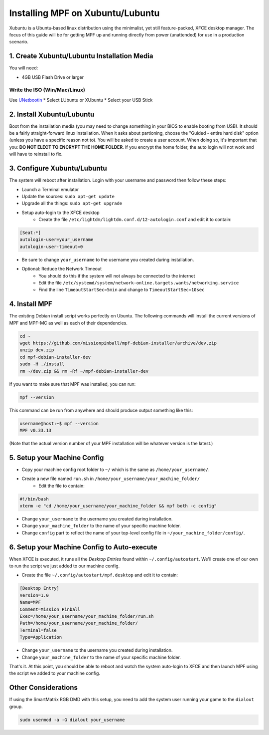 Installing MPF on Xubuntu/Lubuntu
=================================

Xubuntu is a Ubuntu-based linux distribution using the minimalist, yet still feature-packed, XFCE desktop manager.
The focus of this guide will be for getting MPF up and running directly from power (unattended) for use in a production
scenario.

1. Create Xubuntu/Lubuntu Installation Media
--------------------------------------------

You will need:

* 4GB USB Flash Drive or larger

Write the ISO (Win/Mac/Linux)
^^^^^^^^^^^^^^^^^^^^^^^^^^^^^

Use `UNetbootin <https://unetbootin.github.io/>`_
* Select LUbuntu or XUbuntu
* Select your USB Stick

2. Install Xubuntu/Lubuntu
--------------------------

Boot from the installation media (you may need to change something in your BIOS to enable booting from USB).
It should be a fairly straight-forward linux installation. When it asks about partioning, choose the 
"Guided - entire hard disk" option (unless you have a specific reason not to). You will be asked to create a 
user account. When doing so, it's important that you: **DO NOT ELECT TO ENCRYPT THE HOME FOLDER**. If you encrypt 
the home folder, the auto login will not work and will have to reinstall to fix.

3. Configure Xubuntu/Lubuntu
----------------------------

The system will reboot after installation. Login with your username and password then follow these steps:

* Launch a Terminal emulator
* Update the sources: ``sudo apt-get update``
* Upgrade all the things: ``sudo apt-get upgrade``
* Setup auto-login to the XFCE desktop
   * Create the file ``/etc/lightdm/lightdm.conf.d/12-autologin.conf`` and edit it to contain:

.. code-block:: console

  [Seat:*]
  autologin-user=your_username
  autologin-user-timeout=0

* Be sure to change ``your_username`` to the username you created during installation.

* Optional: Reduce the Network Timeout
   * You should do this if the system will not always be connected to the internet
   * Edit the file ``/etc/systemd/system/network-online.targets.wants/networking.service``
   * Find the line ``TimeoutStartSec=5min`` and change to ``TimeoutStartSec=10sec``

4. Install MPF
--------------

The existing Debian install script works perfectly on Ubuntu. The following commands will install
the current versions of MPF and MPF-MC as well as each of their dependencies.

.. code-block:: console

  cd ~
  wget https://github.com/missionpinball/mpf-debian-installer/archive/dev.zip
  unzip dev.zip
  cd mpf-debian-installer-dev
  sudo -H ./install
  rm ~/dev.zip && rm -Rf ~/mpf-debian-installer-dev

If you want to make sure that MPF was installed, you can run:

.. code-block:: console

   mpf --version

This command can be run from anywhere and should produce output something like
this:

.. code-block:: console

   username@host:~$ mpf --version
   MPF v0.33.13

(Note that the actual version number of your MPF installation will be whatever
version is the latest.)

5. Setup your Machine Config
----------------------------

* Copy your machine config root folder to ``~/`` which is the same as ``/home/your_username/``.
* Create a new file named ``run.sh`` in ``/home/your_username/your_machine_folder/``
   * Edit the file to contain:

.. code-block:: console

  #!/bin/bash
  xterm -e "cd /home/your_username/your_machine_folder && mpf both -c config"

* Change ``your_username`` to the username you created during installation.
* Change ``your_machine_folder`` to the name of your specific machine folder.
* Change ``config`` part to reflect the name of your top-level config file in ``~/your_machine_folder/config/``.


6. Setup your Machine Config to Auto-execute
--------------------------------------------

When XFCE is executed, it runs all the *Desktop Entries* found within ``~/.config/autostart``.
We'll create one of our own to run the script we just added to our machine config.

* Create the file ``~/.config/autostart/mpf.desktop`` and edit it to contain:

.. code-block:: console

  [Desktop Entry]
  Version=1.0
  Name=MPF
  Comment=Mission Pinball
  Exec=/home/your_username/your_machine_folder/run.sh
  Path=/home/your_username/your_machine_folder/
  Terminal=false
  Type=Application

* Change ``your_username`` to the username you created during installation.
* Change ``your_machine_folder`` to the name of your specific machine folder.

That's it. At this point, you should be able to reboot and watch the system auto-login to XFCE and then launch MPF
using the script we added to your machine config.

Other Considerations
--------------------

If using the SmartMatrix RGB DMD with this setup, you need to add the system
user running your game to the ``dialout`` group.

.. code-block:: console

   sudo usermod -a -G dialout your_username
